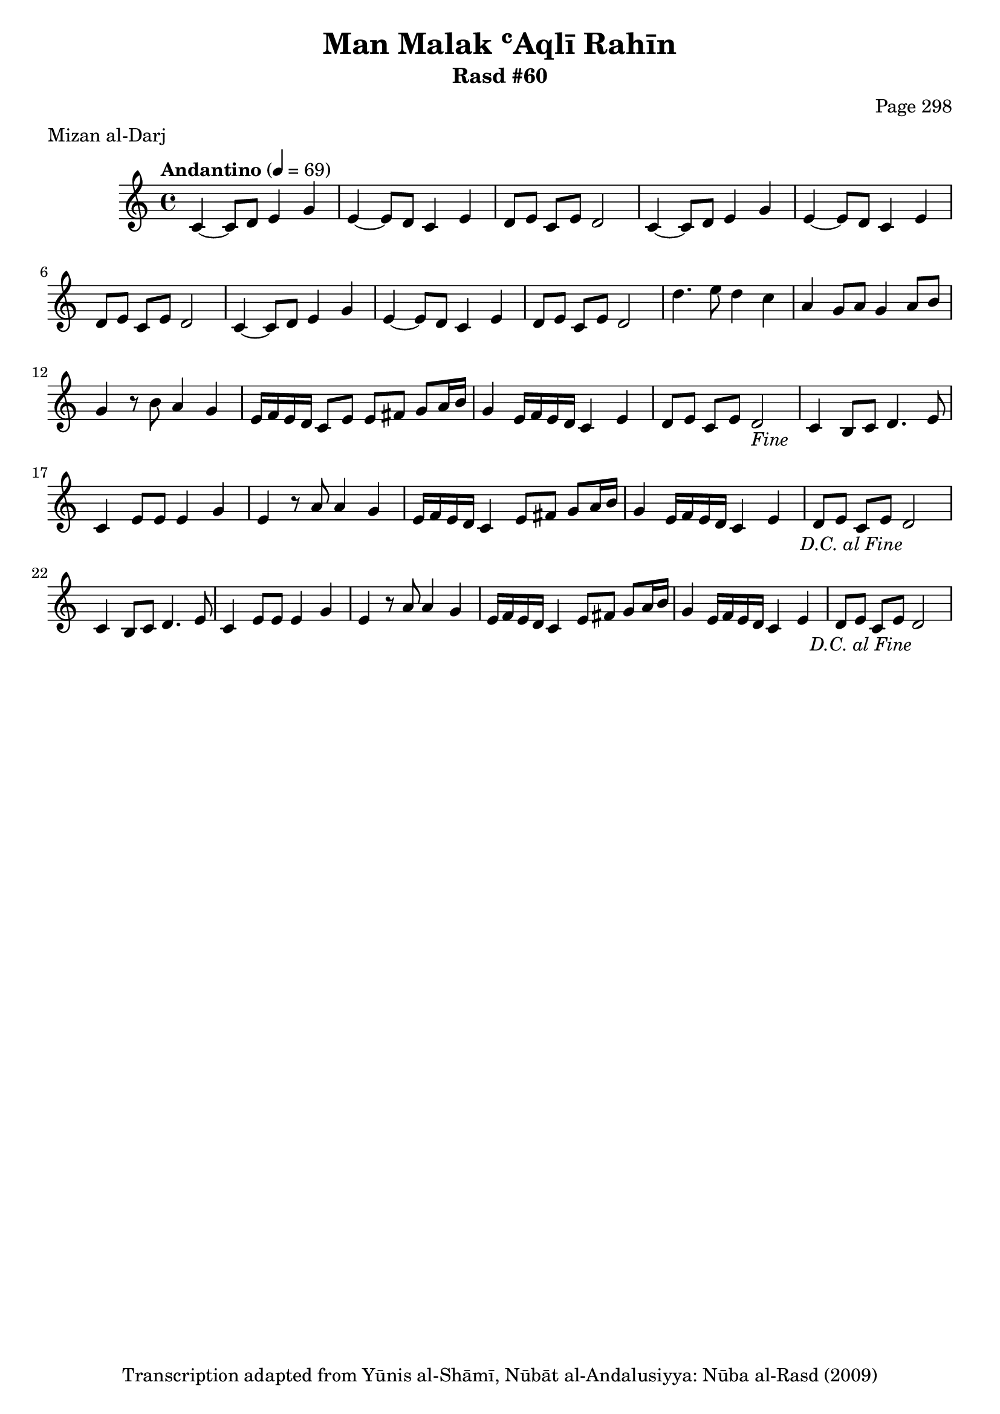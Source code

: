 \version "2.18.2"

\header {
	title = "Man Malak ʿAqlī Rahīn"
	subtitle = "Rasd #60"
	composer = "Page 298"
	meter = "Mizan al-Darj"
	copyright = "Transcription adapted from Yūnis al-Shāmī, Nūbāt al-Andalusiyya: Nūba al-Rasd (2009)"
	tagline = ""
}

% VARIABLES

db = \bar "!"
dc = \markup { \right-align { \italic { "D.C. al Fine" } } }
ds = \markup { \right-align { \italic { "D.S. al Fine" } } }
dsalcoda = \markup { \right-align { \italic { "D.S. al Coda" } } }
dcalcoda = \markup { \right-align { \italic { "D.C. al Coda" } } }
fine = \markup { \italic { "Fine" } }
incomplete = \markup { \right-align "Incomplete: missing pages in scan. Following number is likely also missing" }
continue = \markup { \center-align "Continue..." }
segno = \markup { \musicglyph #"scripts.segno" }
coda = \markup { \musicglyph #"scripts.coda" }
error = \markup { { "Wrong number of beats in score" } }
repeaterror = \markup { { "Score appears to be missing repeat" } }
accidentalerror = \markup { { "Unclear accidentals" } }

% TRANSCRIPTION

\score {

	\relative d' {
		\clef "treble"
		\key c \major
		\time 4/4
			\set Timing.beamExceptions = #'()
			\set Timing.baseMoment = #(ly:make-moment 1/4)
			\set Timing.beatStructure = #'(1 1 1 1)
		\tempo "Andantino" 4 = 69

		\repeat unfold 2 {
			c4~ c8 d e4 g |
			e~ e8 d c4 e |
			d8 e c e d2 |
		}

		c4~ c8 d e4 g |
		e~ e8 d c4 e |
		d8 e c e d2 |

		d'4. e8 d4 c |
		a4 g8 a g4 a8 b |
		g4 r8 b a4 g |
		e16 f e d c8 e e fis g a16 b |
		g4 e16 f e d c4 e |
		d8 e c e d2-\fine |

		\repeat unfold 2 {
			c4 b8 c d4. e8 |
			c4 e8 e e4 g |
			e4 r8 a a4 g |
			e16 f e d c4 e8 fis g a16 b |
			g4 e16 f e d c4 e |
			d8 e c e d2-\dc
		}

	}

	\layout {}
	\midi {}
}
